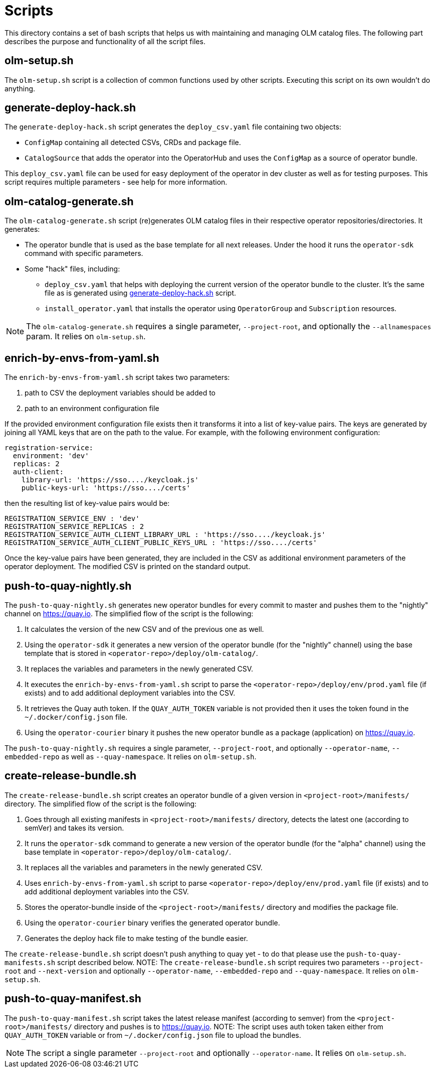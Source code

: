 = Scripts
This directory contains a set of bash scripts that helps us with maintaining and managing OLM catalog files. The following part describes the purpose and functionality of all the script files.


== olm-setup.sh
The `olm-setup.sh` script is a collection of common functions used by other scripts. Executing this script on its own wouldn't do anything.


[#generate-deploy-hack]
== generate-deploy-hack.sh
The `generate-deploy-hack.sh` script generates the `deploy_csv.yaml` file containing two objects:

* `ConfigMap` containing all detected CSVs, CRDs and package file.
* `CatalogSource` that adds the operator into the OperatorHub and uses the `ConfigMap` as a source of operator bundle.

This `deploy_csv.yaml` file can be used for easy deployment of the operator in dev cluster as well as for testing purposes.
This script requires multiple parameters - see help for more information.


== olm-catalog-generate.sh
The `olm-catalog-generate.sh` script (re)generates OLM catalog files in their respective operator repositories/directories.
It generates:

* The operator bundle that is used as the base template for all next releases. Under the hood it runs the `operator-sdk` command with specific parameters.
* Some "hack" files, including:
 ** `deploy_csv.yaml` that helps with deploying the current version of the operator bundle to the cluster. It's the same file as is generated using <<generate-deploy-hack,generate-deploy-hack.sh>> script.
** `install_operator.yaml` that installs the operator using `OperatorGroup` and `Subscription` resources.

NOTE: The `olm-catalog-generate.sh` requires a single parameter, `--project-root`, and optionally the `--allnamespaces` param. It relies on `olm-setup.sh`.


== enrich-by-envs-from-yaml.sh
The `enrich-by-envs-from-yaml.sh` script takes two parameters:

1. path to CSV the deployment variables should be added to
2. path to an environment configuration file

If the provided environment configuration file exists then it transforms it into a list of key-value pairs.
The keys are generated by joining all YAML keys that are on the path to the value.
For example, with the following environment configuration:
```yaml
registration-service:
  environment: 'dev'
  replicas: 2
  auth-client:
    library-url: 'https://sso..../keycloak.js'
    public-keys-url: 'https://sso..../certs'
```
then the resulting list of key-value pairs would be:
``` yaml
REGISTRATION_SERVICE_ENV : 'dev'
REGISTRATION_SERVICE_REPLICAS : 2
REGISTRATION_SERVICE_AUTH_CLIENT_LIBRARY_URL : 'https://sso..../keycloak.js'
REGISTRATION_SERVICE_AUTH_CLIENT_PUBLIC_KEYS_URL : 'https://sso..../certs'
```
Once the key-value pairs have been generated, they are included in the CSV as additional environment parameters of the operator deployment.
The modified CSV is printed on the standard output.


== push-to-quay-nightly.sh
The `push-to-quay-nightly.sh` generates new operator bundles for every commit to master and pushes them to the "nightly" channel on https://quay.io[].
The simplified flow of the script is the following:

1. It calculates the version of the new CSV and of the previous one as well.
2. Using the `operator-sdk` it generates a new version of the operator bundle (for the "nightly" channel) using the base template that is stored in `<operator-repo>/deploy/olm-catalog/`.
3. It replaces the variables and parameters in the newly generated CSV.
4. It executes the `enrich-by-envs-from-yaml.sh` script to parse the `<operator-repo>/deploy/env/prod.yaml` file (if exists) and to add additional deployment variables into the CSV.
5. It retrieves the Quay auth token. If the `QUAY_AUTH_TOKEN` variable is not provided then it uses the token found in the `~/.docker/config.json` file.
6. Using the `operator-courier` binary it pushes the new operator bundle as a package (application) on https://quay.io[].

The `push-to-quay-nightly.sh` requires a single parameter, `--project-root`, and optionally `--operator-name`, `--embedded-repo` as well as `--quay-namespace`. It relies on `olm-setup.sh`.


== create-release-bundle.sh
The `create-release-bundle.sh` script creates an operator bundle of a given version in `<project-root>/manifests/` directory.
The simplified flow of the script is the following:

 1. Goes through all existing manifests in `<project-root>/manifests/` directory, detects the latest one (according to semVer) and takes its version.
2. It runs the `operator-sdk` command to generate a new version of the operator bundle (for the "alpha" channel) using  the base template in `<operator-repo>/deploy/olm-catalog/`.
3. It replaces all the variables and parameters in the newly generated CSV.
 4. Uses `enrich-by-envs-from-yaml.sh` script to parse `<operator-repo>/deploy/env/prod.yaml` file (if exists) and to add additional deployment variables into the CSV.
 5. Stores the operator-bundle inside of the `<project-root>/manifests/` directory and modifies the package file.
 6. Using the `operator-courier` binary verifies the generated operator bundle.
 7. Generates the deploy hack file to make testing of the bundle easier.

The `create-release-bundle.sh` script doesn't push anything to quay yet - to do that please use the `push-to-quay-manifests.sh` script described below. 
NOTE: The `create-release-bundle.sh` script requires two parameters `--project-root` and `--next-version` and optionally `--operator-name`, `--embedded-repo` and `--quay-namespace`. It relies on `olm-setup.sh`.


== push-to-quay-manifest.sh
The `push-to-quay-manifest.sh` script takes the latest release manifest (according to semver) from the `<project-root>/manifests/` directory and pushes is to https://quay.io[].
NOTE: The script uses auth token taken either from `QUAY_AUTH_TOKEN` variable or from `~/.docker/config.json` file to upload the bundles.

NOTE: The script a single parameter `--project-root` and optionally `--operator-name`. It relies on `olm-setup.sh`.
